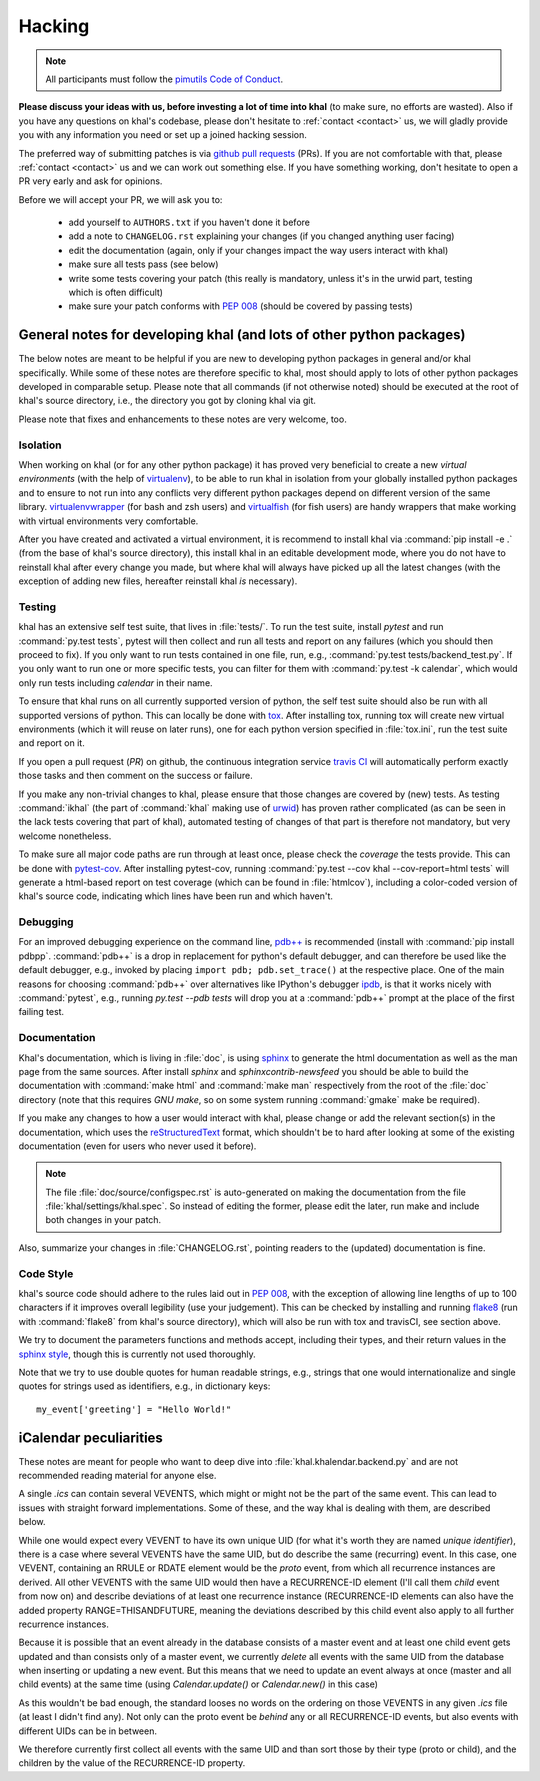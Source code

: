 Hacking
=======

.. note::

    All participants must follow the `pimutils Code of Conduct
    <http://pimutils.org/coc>`_.


**Please discuss your ideas with us, before investing a lot of time into
khal** (to make sure, no efforts are wasted).  Also if you have any questions on
khal's codebase, please don't hesitate to :ref:`contact <contact>` us, we will
gladly provide you with any information you need or set up a joined hacking
session.

The preferred way of submitting patches is via `github pull requests`_ (PRs).  If you
are not comfortable with that, please :ref:`contact <contact>` us and we can
work out something else.  If you have something working, don't hesitate to open
a PR very early and ask for opinions.

Before we will accept your PR, we will ask you to:

 * add yourself to ``AUTHORS.txt`` if you haven't done it before
 * add a note to ``CHANGELOG.rst`` explaining your changes (if you changed
   anything user facing)
 * edit the documentation (again, only if your changes impact the way users
   interact with khal)
 * make sure all tests pass (see below)
 * write some tests covering your patch (this really is mandatory, unless it's
   in the urwid part, testing which is often difficult)
 * make sure your patch conforms with :pep:`008` (should be covered by passing
   tests)


General notes for developing khal (and lots of other python packages)
---------------------------------------------------------------------

The below notes are meant to be helpful if you are new to developing python
packages in general and/or khal specifically.  While some of these notes are
therefore specific to khal, most should apply to lots of other python packages
developed in comparable setup.  Please note that all commands (if not otherwise
noted) should be executed at the root of khal's source directory, i.e., the
directory you got by cloning khal via git.

Please note that fixes and enhancements to these notes are very welcome, too.

Isolation
*********
When working on khal (or for any other python package) it has proved very
beneficial to create a new *virtual environments* (with the help of
virtualenv_), to be able to run khal in isolation from your globally installed
python packages and to ensure to not run into any conflicts very different
python packages depend on different version of the same library.
virtualenvwrapper_ (for bash and zsh users) and virtualfish_ (for fish users)
are handy wrappers that make working with virtual environments very comfortable.

After you have created and activated a virtual environment, it is recommend to
install khal via :command:`pip install -e .` (from the base of khal's source
directory), this install khal in an editable development mode, where you do not
have to reinstall khal after every change you made, but where khal will always
have picked up all the latest changes (with the exception of adding new files,
hereafter reinstall khal *is* necessary).

Testing
*******
khal has an extensive self test suite, that lives in :file:`tests/`.
To run the test suite, install `pytest` and run :command:`py.test tests`, pytest
will then collect and run all tests and report on any failures (which you should
then proceed to fix).  If you only want to run tests contained in one file, run,
e.g., :command:`py.test tests/backend_test.py`.  If you only want to run one or
more specific tests, you can filter for them with :command:`py.test -k calendar`, 
which would only run tests including `calendar` in their name.

To ensure that khal runs on all currently supported version of python, the self
test suite should also be run with all supported versions of python.  This can
locally be done with tox_.  After installing tox, running tox will create new
virtual environments (which it will reuse on later runs), one for each python
version specified in :file:`tox.ini`, run the test suite and report on it.

If you open a pull request (*PR*) on github, the continuous integration service
`travis CI`_ will automatically perform exactly those tasks and then comment on
the success or failure.

If you make any non-trivial changes to khal, please ensure that those changes
are covered by (new) tests.  As testing :command:`ikhal` (the part of
:command:`khal` making use of urwid_) has proven rather complicated (as can be
seen in the lack tests covering that part of khal), automated testing of changes
of that part is therefore not mandatory, but very welcome nonetheless.

To make sure all major code paths are run through at least once, please check
the *coverage* the tests provide.  This can be done with pytest-cov_.  After
installing pytest-cov, running :command:`py.test --cov khal --cov-report=html
tests` will generate a html-based report on test coverage (which can be
found in :file:`htmlcov`), including a color-coded version of khal's source code,
indicating which lines have been run and which haven't.

Debugging
*********
For an improved debugging experience on the command line, `pdb++`_ is
recommended (install with :command:`pip install pdbpp`. :command:`pdb++` is a
drop in replacement for python's default debugger, and can therefore be used
like the default debugger, e.g., invoked by placing ``import pdb;
pdb.set_trace()`` at the respective place.  One of the main reasons for choosing
:command:`pdb++` over alternatives like IPython's debugger ipdb_, is that it
works nicely with :command:`pytest`, e.g., running `py.test --pdb tests` will
drop you at a :command:`pdb++` prompt at the place of the first failing test.

Documentation
*************
Khal's documentation, which is living in :file:`doc`, is using sphinx_ to
generate the html documentation as well as the man page from the same sources.
After install `sphinx` and `sphinxcontrib-newsfeed` you should be able to build
the documentation with :command:`make html` and :command:`make man` respectively
from the root of the :file:`doc` directory (note that this requires `GNU make`,
so on some system running :command:`gmake` make be required).

If you make any changes to how a user would interact with khal, please change or
add the relevant section(s) in the documentation, which uses the
reStructuredText_ format, which shouldn't be to hard after looking at some of
the existing documentation (even for users who never used it before).

.. note::
        The file :file:`doc/source/configspec.rst` is auto-generated on
        making the documentation from the file :file:`khal/settings/khal.spec`.  So
        instead of editing the former, please edit the later, run make and include both
        changes in your patch.

Also, summarize your changes in :file:`CHANGELOG.rst`,  pointing readers to the
(updated) documentation is fine.

Code Style
**********
khal's source code should adhere to the rules laid out in :pep:`008`, with the
exception of allowing line lengths of up to 100 characters if it improves
overall legibility (use your judgement).  This can be checked by installing and
running flake8_ (run with :command:`flake8` from khal's source directory), which
will also be run with tox and travisCI, see section above.
 
We try to document the parameters functions and methods accept, including their
types, and their return values in the `sphinx style`_, though this is currently
not used thoroughly.

Note that we try to use double quotes for human readable strings, e.g., strings
that one would internationalize and single quotes for strings used as
identifiers, e.g., in dictionary keys::

    my_event['greeting'] = "Hello World!"

.. _github: https://github.com/pimutils/khal/
.. _reported: https://github.com/pimutils/khal/issues?state=open
.. _issue: https://github.com/pimutils/khal/issues
.. _travis CI: https://travis-ci.org/pimutils/khal
.. _github pull requests: https://github.com/pimutils/khal/pulls
.. _tox: https://tox.readthedocs.org/
.. _pytest: http://pytest.org/
.. _pytest-cov: https://pypi.python.org/pypi/pytest-cov
.. _flake8: http://flake8.pycqa.org/
.. _sphinx: http://www.sphinx-doc.org
.. _restructuredtext: http://www.sphinx-doc.org/en/1.5.1/rest.html
.. _ipdb: https://pypi.python.org/pypi/ipdb
.. _pdb++: https://pypi.python.org/pypi/pdbpp/
.. _urwid: http://urwid.org/
.. _virtualenv: https://virtualenv.pypa.io/en/stable/
.. _virtualenvwrapper: https://virtualenvwrapper.readthedocs.io/
.. _virtualfish: https://github.com/adambrenecki/virtualfish



.. _sphinx style: http://www.sphinx-doc.org/en/1.5.1/domains.html#info-field-lists


iCalendar peculiarities
-----------------------
These notes are meant for people who want to deep dive into
:file:`khal.khalendar.backend.py` and are not recommended reading material for
anyone else.

A single `.ics` can contain several VEVENTS, which might or might not be the
part of the same event. This can lead to issues with straight forward
implementations. Some of these, and the way khal is dealing with them, are
described below.

While one would expect every VEVENT to have its own unique UID (for what it's
worth they are named *unique identifier*), there is a case where several
VEVENTS have the same UID, but do describe the same (recurring) event.  In
this case, one VEVENT, containing an RRULE or RDATE element would be the
*proto* event, from which all recurrence instances are derived.  All other
VEVENTS with the same UID would then have a RECURRENCE-ID element (I'll call
them *child* event from now on) and describe deviations of at least one
recurrence instance (RECURRENCE-ID elements can also have the added property
RANGE=THISANDFUTURE, meaning the deviations described by this child event also
apply to all further recurrence instances.

Because it is possible that an event already in the database consists of a
master event and at least one child event gets updated and than consists only
of a master event, we currently *delete* all events with the same UID from the
database when inserting or updating a new event. But this means that we need
to update an event always at once (master and all child events) at the same
time (using `Calendar.update()` or `Calendar.new()` in this case)

As this wouldn't be bad enough, the standard looses no words on the ordering
on those VEVENTS in any given `.ics` file (at least I didn't find any). Not
only can the proto event be *behind* any or all RECURRENCE-ID events, but also
events with different UIDs can be in between.

We therefore currently first collect all events with the same UID and than
sort those by their type (proto or child), and the children by the value of the
RECURRENCE-ID property.
